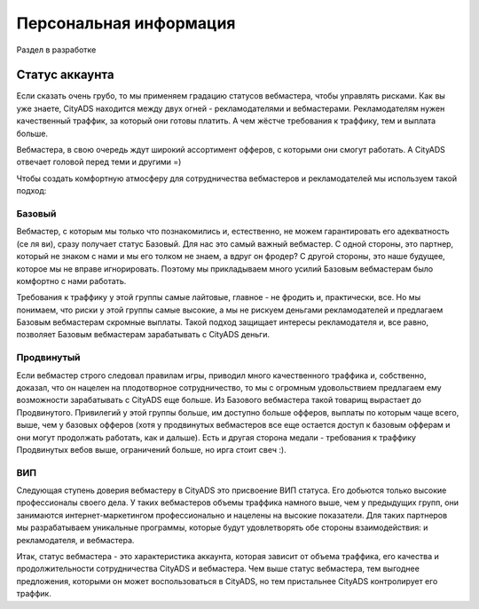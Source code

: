 #######################
Персональная информация
#######################

Раздел в разработке

***************
Статус аккаунта
***************

Если сказать очень грубо, то мы применяем градацию статусов вебмастера, чтобы управлять рисками. Как вы уже знаете, CityADS находится между двух огней - рекламодателями и вебмастерами. Рекламодателям нужен качественный траффик, за который они готовы платить. А чем жёстче требования к траффику, тем и выплата больше.

Вебмастера, в свою очередь ждут широкий ассортимент офферов, с которыми они смогут работать. А CityADS отвечает головой перед теми и другими =)

Чтобы создать комфортную атмосферу для сотрудничества вебмастеров и рекламодателей мы используем такой подход:

Базовый
=======

Вебмастер, с которым мы только что познакомились и, естественно, не можем гарантировать его адекватность (се ля ви), сразу получает статус Базовый. Для нас это самый важный вебмастер. С одной стороны, это партнер, который не знаком с нами и мы его толком не знаем, а вдруг он фродер? С другой стороны, это наше будущее, которое мы не вправе игнорировать.  Поэтому мы прикладываем много усилий Базовым вебмастерам было комфортно с нами работать.

Требования к траффику у этой группы самые лайтовые, главное - не фродить и, практически, все. Но мы понимаем, что риски у этой группы самые высокие, а мы не рискуем деньгами рекламодателей и предлагаем Базовым вебмастерам скромные выплаты. Такой подход защищает интересы рекламодателя и, все равно, позволяет Базовым вебмастерам зарабатывать с CityADS деньги.

Продвинутый
===========

Если вебмастер строго следовал правилам игры, приводил много качественного траффика и, собственно, доказал, что он нацелен на плодотворное сотрудничество, то мы с огромным удовольствием предлагаем ему возможности зарабатывать с CityADS еще больше. Из Базового вебмастера такой товарищ вырастает до Продвинутого. Привилегий у этой группы больше, им доступно больше офферов, выплаты по которым чаще всего, выше, чем у базовых офферов (хотя у продвинутых вебмастеров все еще остается доступ к базовым офферам и они могут продолжать работать, как и дальше). Есть и другая сторона медали - требования к траффику Продвинутых вебов выше, ограничений больше, но ирга стоит свеч :). 

ВИП
===

Следующая ступень доверия вебмастеру в CityADS это присвоение ВИП статуса. Его добьются  только высокие профессионалы своего дела. У таких вебмастеров объемы траффика намного выше, чем у предыдущих групп, они занимаются интернет-маркетингом профессионально и нацелены на высокие показатели. Для таких партнеров мы разрабатываем уникальные программы, которые будут удовлетворять обе стороны взаимодействия: и рекламодателя, и вебмастера.

Итак, статус вебмастера - это характеристика аккаунта, которая зависит от объема траффика, его качества и продолжительности сотрудничества CityADS и вебмастера. Чем выше статус вебмастера, тем выгоднее предложения, которыми он может воспользоваться в CityADS, но тем пристальнее CityADS контролирует его траффик.
